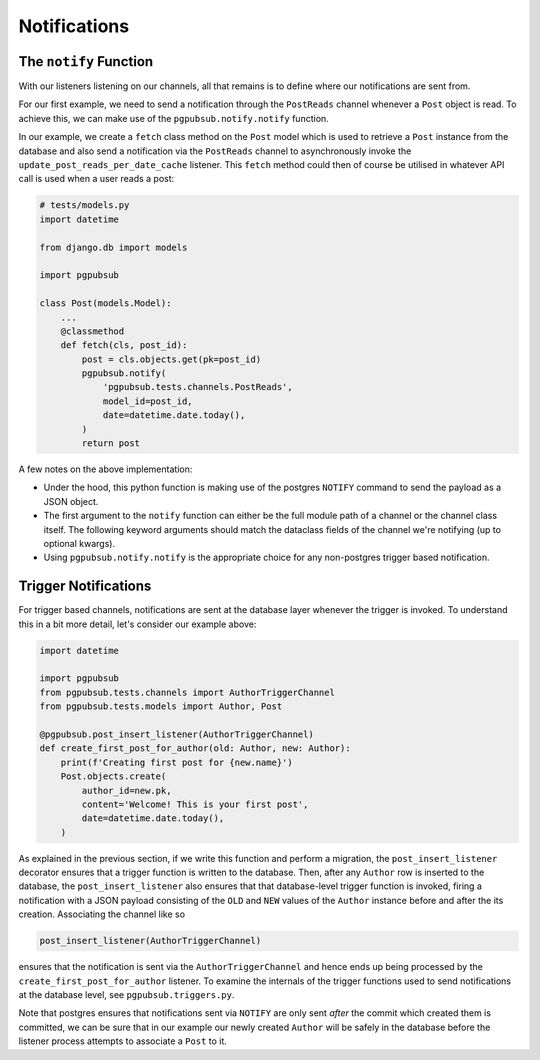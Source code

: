 Notifications
=============


The ``notify`` Function
-----------------------

With our listeners listening on our channels, all that remains is to define where
our notifications are sent from.

For our first example, we need to send a notification through the ``PostReads`` channel
whenever a ``Post`` object is read. To achieve this, we can make use of the
``pgpubsub.notify.notify`` function.

In our example, we create a ``fetch`` class method
on the ``Post`` model which is used to retrieve a ``Post`` instance from the database
and also send a notification via the ``PostReads`` channel to asynchronously invoke the
``update_post_reads_per_date_cache`` listener. This ``fetch`` method could then
of course be utilised in whatever API call is used when a user reads a post:


.. code-block:: python

    # tests/models.py
    import datetime

    from django.db import models

    import pgpubsub

    class Post(models.Model):
        ...
        @classmethod
        def fetch(cls, post_id):
            post = cls.objects.get(pk=post_id)
            pgpubsub.notify(
                'pgpubsub.tests.channels.PostReads',
                model_id=post_id,
                date=datetime.date.today(),
            )
            return post



A few notes on the above implementation:

* Under the hood, this python function is making use of the postgres
  ``NOTIFY`` command to send the payload as a JSON object.
* The first argument to the ``notify`` function can either be the full module
  path of a channel or the channel class itself. The following keyword
  arguments should match the dataclass fields of the channel we're notifying
  (up to optional kwargs).
* Using ``pgpubsub.notify.notify`` is the appropriate choice for any non-postgres trigger
  based notification.


Trigger Notifications
---------------------

For trigger based channels, notifications are sent at the database
layer whenever the trigger is invoked. To understand this in a bit
more detail, let's consider our example above:

.. code-block:: python

    import datetime

    import pgpubsub
    from pgpubsub.tests.channels import AuthorTriggerChannel
    from pgpubsub.tests.models import Author, Post

    @pgpubsub.post_insert_listener(AuthorTriggerChannel)
    def create_first_post_for_author(old: Author, new: Author):
        print(f'Creating first post for {new.name}')
        Post.objects.create(
            author_id=new.pk,
            content='Welcome! This is your first post',
            date=datetime.date.today(),
        )


As explained in the previous section, if we write this function and perform a migration, the ``post_insert_listener`` decorator ensures that a trigger function
is written to the database. Then, after any ``Author`` row is inserted to the
database, the ``post_insert_listener`` also ensures that that database-level trigger
function is invoked, firing a notification with a JSON payload consisting
of the ``OLD`` and ``NEW`` values of the ``Author`` instance before and after the
its creation. Associating the channel like so

.. code-block:: python

    post_insert_listener(AuthorTriggerChannel)


ensures that the notification is sent via the ``AuthorTriggerChannel`` and hence ends up being
processed by the ``create_first_post_for_author`` listener. To examine the internals of the trigger functions used to send notifications at the database level,
see ``pgpubsub.triggers.py``.

Note that postgres ensures that notifications sent via ``NOTIFY`` are only sent *after* the commit which
created them is committed, we can be sure that in our example our newly
created ``Author`` will be safely in the database before the listener process attempts to
associate a ``Post`` to it.
